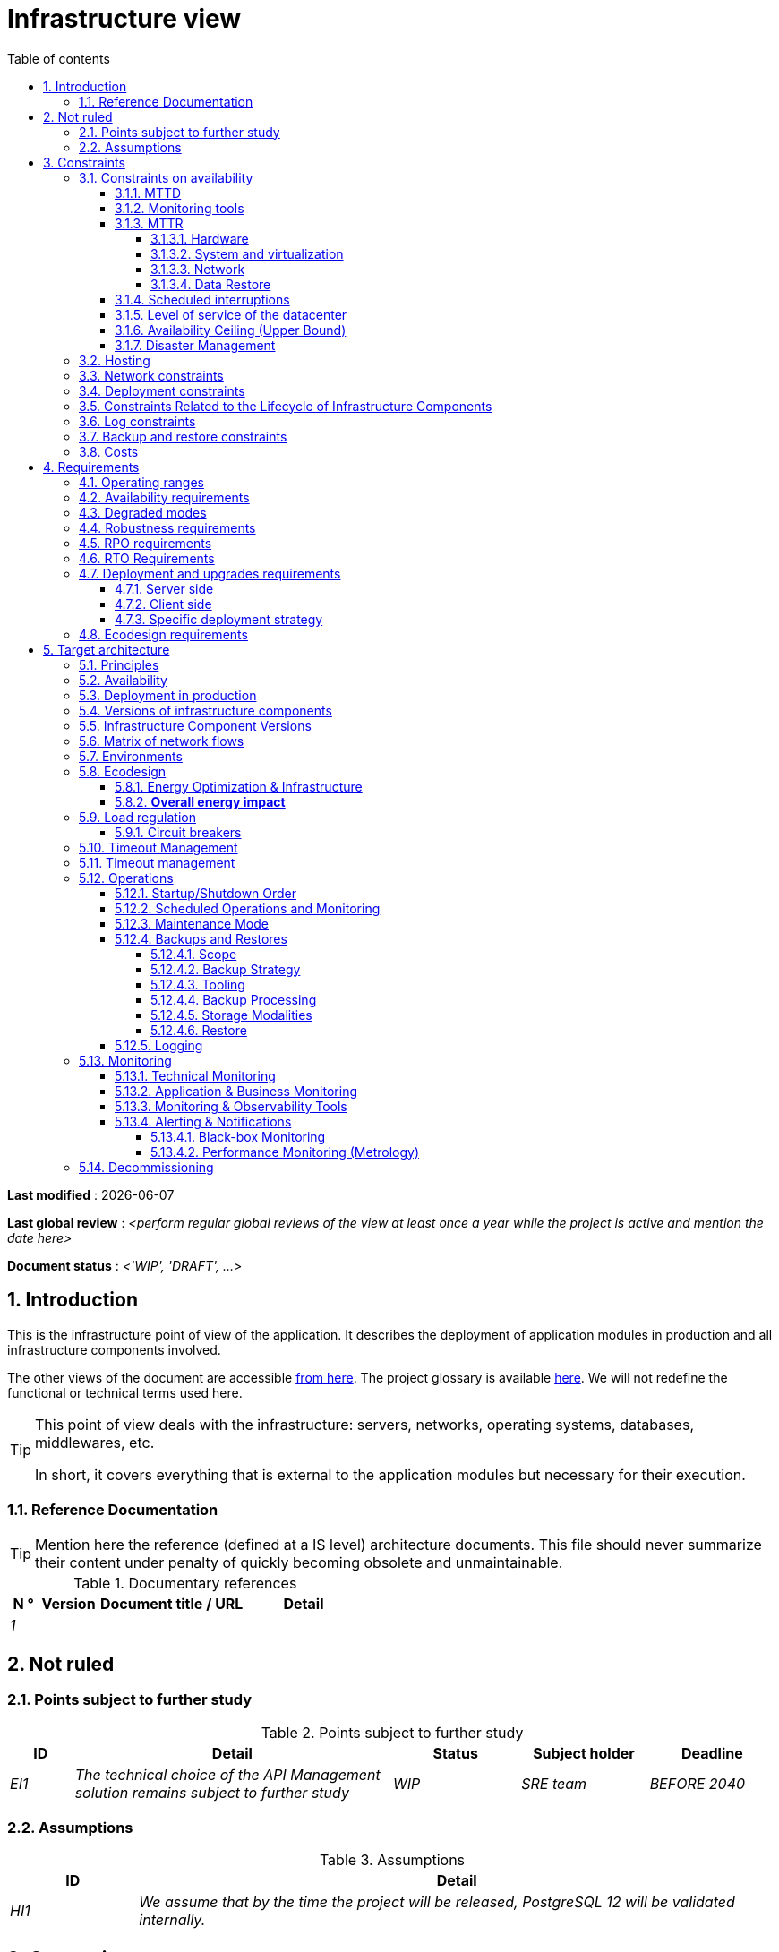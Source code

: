 # Infrastructure view
:sectnumlevels: 4
:toclevels: 4
:sectnums: 4
:toc: left
:icons: font
:toc-title: Table of contents

*Last modified* : {docdate} 

*Last global review* : _<perform regular global reviews of the view at least once a year while the project is active and mention the date here>_

*Document status* :  _<'WIP', 'DRAFT', ...>_

//🏷{"id": "e3208a9c-8d35-46a1-9399-aacea9817e0a", "labels": ["context"]}
## Introduction
This is the infrastructure point of view of the application. It describes the deployment of application modules in production and all infrastructure components involved.

The other views of the document are accessible link:./README.adoc[from here].
The project glossary is available link:glossary.adoc[here]. We will not redefine the functional or technical terms used here.

[TIP]
====
This point of view deals with the infrastructure: servers, networks, operating systems, databases, middlewares, etc.

In short, it covers everything that is external to the application modules but necessary for their execution.
====

//🏷{"id": "06fd3383-f875-4a44-a1f8-d135f9050038", "labels": ["references"]}
### Reference Documentation
[TIP]
Mention here the reference (defined at a IS level) architecture documents. This file should never summarize their content under penalty of quickly becoming obsolete and unmaintainable.

[PRE-FILLED]
====
.Documentary references
[cols="1e,2e,5e,4e"]
|====
| N ° | Version | Document title / URL | Detail

| 1 || 
| 

|====

====

//🏷{"id": "933039be-008f-40c7-a630-a08002b379f1", "labels": ["context","uncertainty"]}
## Not ruled

//🏷{"id": "87385297-c5c3-44f6-b9e8-7599576dda0a", "labels": []}
### Points subject to further study
.Points subject to further study
[cols="1e,5e,2e,2e,2e"]
|====
| ID | Detail | Status | Subject holder | Deadline

| EI1
| The technical choice of the API Management solution remains subject to further study
| WIP
| SRE team
| BEFORE 2040

|====

//🏷{"id": "30d20b83-e35d-464b-8286-3ff230fb1471", "labels": []}
### Assumptions

.Assumptions
[cols="1e,5e"]
|====
| ID | Detail

| HI1
| We assume that by the time the project will be released, PostgreSQL 12 will be validated internally.
|====

//🏷{"id": "82a207de-bc6f-4a62-a586-96a2b4c9f4dc", "labels": ["detail_level::overview", "constraint"]}
## Constraints

[TIP]
====
Constraints are the limits applicable to the requirements on the project.

It is interesting to explain them in order to obtain realistic requirements. For example, it would not be valid to require an availability incompatible with the Tier security level of the data center that will host it.

====

//🏷{"id": "cc4a17a8-d68b-43cf-8b4e-c64829d950fc", "labels": ["availability"]}
### Constraints on availability

[TIP]
====
The elements provided here can serve as a basis for the SLO (Service Level Objective). Ideally, this file should simply point to such an SLO without further clarification. When available, it may be augmented with others metrics like MTTF (Mean Time Between Failures).

This chapter has a pedagogical vocation because it highlights the maximum possible availability: the final availability of the application can only be lower.
====

//🏷{"id": "a18eb613-e522-4bf5-a1fd-742b9d754ce1", "labels": ["detail_level::detailed","monitoring"]}
#### MTTD

[TIP]
====
Provide here the elements which make possible to estimate the average incident detection time.
====
====
Example 1: hypervision is done 24/7/365

Example 2: the production support service is available during office hours but an on-call duty is set up with alerting by e-mail and SMS 24/7 from Monday to Friday.
====

//🏷{"id": "dc11b031-5685-4972-9832-138fa74cd30b", "labels": ["detail_level::detailed","monitoring"]}
#### Monitoring tools

[TIP]
====
Give here the tools and monitoring rules imposed at the IS level and any related constraints.
====
====
Example 1: The application will be supervised using Zabbix

Example 2: The batches must be able to be launch using a REST endpoint

Example 3: A failed batch must not be scheduled again without a human acknowledgment
====

//🏷{"id": "6903a99e-8b8e-464b-909c-d40da5a808d1", "labels": ["detail_level::detailed"]}
#### MTTR

[TIP]
====
Provide the elements to estimate the average repair time (Mean Time To Repair). Note that it is important to distinguish MTTD from MTTR. Indeed, it is not because a fault is detected that the skills or resources necessary for its correction are available.

Specify the time slots for operators to be present during the day and the possibilities of on-call duty.

If you have statistics or post-mortems, mention the average effective durations already observed.

List here the intervention times of the hardware, software, electricity, telecom service providers, etc.

We tentatively divide this section into "Hardware", "System and Virtualization", "Network", and "Data Recovery" subsections. Other categories are possible.
====

//🏷{"id": "e7470aba-8588-4792-bc94-28e4bf186b63", "labels": ["detail_level::in-depth"]}
##### Hardware

TIP: Describe here the elements used to predict the MTTR of hardware elements (servers / racks / network equipment / electrical systems, etc.). List for example here the durations of intervention of the material service providers, electricity….

====
Example 1: Five spare physical servers are available at any given time.

Example 2: The Hitashi support contract provides for an intervention on the SAN bays in less than 24 hours.

Example 3: Replacement of IBM hardware support on BladeCenter blades is provided in 4 hours from 8 am to 5 pm, working days only.
====

//🏷{"id": "96cd73f1-0dca-447e-8fc8-2d9c03399e1c", "labels": ["detail_level::in-depth"]}
##### System and virtualization

TIP: List here the elements allowing to estimate the correction time of a problem related to the OS or to a possible virtualization solution.

====
Example 1: At least one expert from each main domain (system and virtualization, storage, network) is present during office hours.

Example 2: Like any application hosted at datacenter X, the application will have the presence of operators from 7 a.m. to 8 p.m. working days. No standby engineer is planned.

Example 3: The observed restore time of a 40 GiB VM Veeam backup is 45 mins.

====

//🏷{"id": "22a1f1de-1ab0-4a54-bd0f-64c7c5ab9713", "labels": ["detail_level::in-depth"]}
##### Network

TIP: List here the elements related to the network allowing to estimate the durations of intervention of the service providers or Telecom suppliers...

====
Example 1: A network engineer is on call every weekend.

Example 2: Orange's SLA provides for restoration of the Internet connection under nominal conditions in less than 24 hours.
====

//🏷{"id": "b39586c3-6bbe-417f-ad64-eff53c81d283", "labels": ["detail_level::detailed"]}
##### Data Restore
TIP: List here the elements allowing to evaluate the duration of data restoration (files / objects / database). The RTO requirements listed below should take this MTTR into account.

====
Example 1: The Barman restore time of a Postgresql database is approximately (in hours) `0.1*x + 0.2*y` with x, the size of the database in GiB and `y` the number of days of logs to replay.

Example 2: Restoring an offline backup (on tape) requires at least 4 hours of additional preparation.
====


//🏷{"id": "421860fb-b6b3-461a-b149-57c6ba6dae41", "labels": ["detail_level::in-depth"]}
#### Scheduled interruptions

[TIP]
====
Give here the list and the duration of the standard programmed interruptions (maintenance windows).
====

====
Example 1: We estimate the interruption for maintenance of each server at 5 mins per month. The base effective server availability rate is therefore 99.99%.

Example 2: following security updates to certain RPM packages (kernel, libc, etc.), the RHEL servers are restarted automatically the night of the Wednesday following the update. This will result in an downtime of 5 mins on average 4 times a year.

====

//🏷{"id": "21d704f6-f740-40f9-986c-36274643a711", "labels": ["detail_level::detailed"]}
#### Level of service of the datacenter

[TIP]
====
Give here the security level of the data center (DC) according to the Uptime Institute scale (Tier from 1 to 4).

TIP: It should be noted that modern Cloud architectures favor the redundancy of DCs across distant sites rather than a higher Tier level at a single site (provided that data can be replicated effectively and a delay in immediate data consistency is acceptable, see the https://en.wikipedia.org/wiki/CAP_theorem[CAP theorem]). Simplistically, it can be calculated that the availability of two active DCs in parallel is seven nines versus four nines for a Tier 4 DC. A compromise between the two models is deployment in redundant zones of the same site, at the cost of greater vulnerability to disasters.


.Tier levels of data centers (source: Wikipedia)
[cols="1,1,1,1,1,1"]
|====
|Tier level | Features | Availability rate | Annual statistical unavailability | Hot maintenance possible? | Fault-tolerance?

| Tier 1
| Not redundant
| 99.671%
| 28.8 h
| No
| No
| Tier 2
| Partial redundancy
| 99.749%
| 10 p.m.
| No
| No
| Tier 3
| Maintainability
| 99.982%
| 1.6 hrs
| Yes
| No
| Tier 4
| Fault tolerance
| 99.995%
| 24 mins
| Yes
| Yes
|====
====

====
Example: the Madrid DC is Tier 3
====

//🏷{"id": "7c1d0446-34df-4572-92b0-19baaba54183", "labels": ["detail_level::overview"]}
#### Availability Ceiling (Upper Bound)

[TIP]
====
Make it clear to stakeholders that, even with application-level HA, the **maximum end-to-end availability** is capped by
the availability of underlying dependencies (datacenter, network, platform).
This **Availability Ceiling** is the product of their SLAs, and is always
≤ the least available dependency.

`A_upper_bound = ∏(A_SLA of each serial dependency)  ≤  min(A_SLA)`

**Implication:** SLO targets **must not exceed** this ceiling. HA helps you
approach the ceiling, not surpass it.

**Scope notes**

* If all replicas sit in the **same failure domain** (same DC/power/edge),
  the DC’s SLA effectively **sets the ceiling**.
* To **raise the ceiling**, use **independent failure domains** (e.g., multi-AZ/region);
  then for parallel redundancy: `A_parallel = 1 - ∏(1 - A_i)` (independence assumed).
====

====
*Example (serial, one DC):*  
`<Datacenter 99.9%> × <Internal network 99.95%> × <Platform 99.9%> ≈ **99.75%**`

Even if the application tier is “HA 99.999%”, the **end-to-end** availability
cannot exceed ~**99.75%** on this infrastructure.
====

//🏷{"id": "4860fb1c-98e9-4c2c-adfc-09ea8149235d", "labels": ["detail_level::overview"]}
#### Disaster Management
[TIP]
====
Disasters can be classified into three categories:

* Natural (earthquakes, floods, hurricanes, heatwaves, etc.);
* Infrastructure-related (accidental such as industrial accidents, fires, major power outages, major network/storage/server failures, critical administrator errors or intentional: military, terrorist, sabotage, etc.);
* Cyber (DDoS, viruses, ransomware, etc.).

**Disaster Recovery (DR)** is the set of strategies and solutions implemented to **restore a computer system after a disaster**, thereby minimizing data loss and downtime. DR can include solutions such as:

* **Cold site**: backup center ready to be activated but without active infrastructure;
* **Warm site**: pre-installed infrastructure but requiring manual production deployment;
* **Hot site**: real-time replication with possible automatic failover;
* **Disaster Recovery as a Service (DRaaS)**: cloud-based rapid recovery solutions (AWS Elastic Disaster Recovery, Azure Site Recovery, etc.).

The **Disaster Recovery Plan (DRP)** and **Business Continuity Plan (BCP)** are specific **DR** strategies responding to a risk of disaster on the IT system:

* **Disaster Recovery Plan (DRP)** or *"How to return to normal after the problem?"*
  Allows **resuming activity after a disaster** within a defined timeframe (RTO). It relies on **asynchronous synchronizations between sites, backups, restorations, and backup infrastructures** such as **secondary DC, replicated storage**, or **DRaaS solutions**. The goal is to ensure recovery, but with a **temporary interruption** and acceptance of a non-zero RPO.

* **Business Continuity Plan (BCP)** or *"How to continue working despite the problem?"*
  Ensures the **continuity of critical activities** without significant interruption and with an almost zero RPO. It includes organizational measures (crisis teams, degraded mode such as paper usage, fallback sites, etc.) and technical measures such as **multi-zone active-active clusters, synchronous data replication, and highly redundant infrastructures**.

An architect does not use the same technologies depending on whether the goal is a **DRP or BCP**:

* **DRP** → Focuses on **backup and restoration** in a backup DC, with a **defined RTO**.
  On-premises examples: **VM snapshots with Veeam, DRaaS solutions, databases replicated in asynchronous mode** (e.g., **MySQL/MariaDB asynchronous, PostgreSQL streaming replication, SQL Server log shipping, VMware vSphere Replication, Dell EMC SRDF in asynchronous mode, Zerto**).
  Cloud examples: **AWS Aurora Global Database (asynchronous inter-region replication), Amazon RDS cross-region read replicas, Azure SQL Geo-Replication, Google Cloud SQL cross-region replication**.

* **BCP** → Relies on **multi-zone active-active clusters** distributed across several distant DCs, with **generally synchronous replication** to ensure a zero (or near-zero) RPO.
  On-premises examples: **Oracle RAC, VMware vSphere Metro Storage Cluster, NetApp MetroCluster, Dell EMC SRDF in synchronous mode, Ceph RADOS synchronous**.
  Cloud examples: **Google Cloud Spanner (synchronous multi-region replication), Azure SQL Managed Instance Business Critical with redundant zones, AWS Aurora Multi-AZ (synchronous replication)**.

Notes:

* For a BCP, synchronous replication is often used to ensure a zero RPO, but some architectures (e.g., vSphere Metro Storage Cluster with asynchronous SRDF) allow a BCP with asynchronous replication, provided that the RPO remains within acceptable limits (loss of only a few transactions). However, synchronous replication over long distances can introduce high latency, impacting performance. This is why this type of synchronous replication is not feasible for DCs more than approximately 50 km apart.
* A DRP, on the other hand, can tolerate asynchronous replication or periodic backups depending on business requirements.
* Traditional backup systems may suffice for a DRP with an appropriate RTO but are generally insufficient for a BCP, which requires real-time replication.
* In the case of a DRP, a failover and significant preparation of the backup DC must be planned, whereas in the case of a BCP, all DCs operate in parallel in active/active mode under normal conditions.
* Failover tests should be conducted at least once a year for a DRP, and quarterly for a BCP. They must include unit tests (failover of an application) and global tests (complete IT system failover).

Note: Disaster management is a complex topic. One of the strengths of public clouds (OVH, GCP, Azure, AWS, etc.) is that they manage part of this complexity for you. Specific cloud solutions exist (Disaster Recovery as a Service – DRaaS).

Describe, among other things:

* The redundant hardware in the second DC, the number of spare servers, the capacity of the backup DC compared to the primary DC.
* For a DRP, the planned restoration devices (OS, data, applications) and the RTO.
* For a BCP, the latency and performance degradation induced by synchronous data replication between DCs or the acceptable amount of lost transactions in case of asynchronous replication.
* Present the failback policy (reversibility): should we fail back to the first DC? How?
* How are failover tests organized? With what frequency?
====

====
Example 1 - DRP based on backup site and asynchronous replication: Production VMs are continuously replicated to a backup site located 100 km away via the Zerto asynchronous replication solution. In case of disaster, the VMs at the secondary site can be started quickly. The RPO is around 5 minutes, and the RTO is about 30 minutes.
====

====
Example 2 - DRP based on cloud backups (SME with its own DC in Paris): two spare servers are stored in Lille premises. The company's main data is backed up every four hours and sent (with client-side encryption) to BackBlaze.com. In case of a major disaster, the spare servers can be reinstalled and restored. The RPO is 4 hours, and the targeted RTO is 2 to 4 hours, depending on the transfer and restart time.
====

====
Example 3 - BCP with elasticity: applications run as Kubernetes pods distributed across at least three clusters located in different availability zones. MongoDB data is sharded and replicated between zones via a ReplicaSet system. The system is self-regulated by Kubernetes: in case of a DC failure, new pods are redeployed within seconds on the remaining clusters. Thus, users do not experience service interruption, and the impact on performance remains very limited.
====


//🏷{"id": "c7c4fce5-c971-4ec8-bef7-006381492aff", "labels": ["detail_level::overview"]}
### Hosting

* Where will this application modules be hosted? "on premises" datacenter? Private cloud? IaaS? PaaS? other?
* Who will operate this application modules? internally? Outsourced? No administration at all (PaaS) ...?

====
Example 1: This application will be hosted internally in the NYC datacenter (the sole to ensure the required service availability) and will be operated by the Boston team.
====

====
Example 2: Given the very high level of security required to run the application, the solution should only be operated internally by sworn officials. For the same reason, cloud solutions are excluded.
====

====
Example 3: Given the very large number of calls from this application to the PERSON repository, both will be collocated in the XYZ VLAN.
====

//🏷{"id": "6f7d74be-7024-4a6e-af4d-d084d49109ae", "labels": ["detail_level::detailed"]}
### Network constraints

[TIP]
====
List the constraints dealing with the network, in particular the theoretical maximum bandwith and the divisions into security zones.
====
====
Example 1: the LAN has a maximum bandwith of 10 Gbps
====
====
Example 2: The intranet modules must be located in a trusted zone that cannot be accessed from the Internet.
====

//🏷{"id": "86a3082e-7069-4120-b86f-f886ef919986", "labels": ["detail_level::detailed"]}
### Deployment constraints

[TIP]
====
List the constraints related to the deployment of modules and infrastructure components.
====
====
Example 1: A Virtual Machine should only host a single Postgresql instance.

Example 2: Java applications must be deployed as an executable jar and not as a war.

Example 3: Any application must be packaged as an OCI image and deployable on Kubernetes via a set of structured manifests in Kustomize format.

====

//🏷{"id": "16781642-a7f3-40f1-b208-e4064ffedaa4", "labels": ["detail_level::detailed"]}
### Constraints Related to the Lifecycle of Infrastructure Components

[TIP]
====
List the constraints related to updates and maintenance of infrastructure components (operating systems, middleware, databases, etc.).
====

====
Example 1: Any operating system update must be validated in a staging environment before deployment to production.

Example 2: Database updates must be applied using a rolling upgrade strategy to avoid any service interruption.

Example 3: Linux kernel versions used in production must be LTS versions validated by the infrastructure team.

Example 4: Any critical security patch must be applied within 72 hours of its release.

Example 5: OCI images used in production must be updated quarterly with the latest validated dependency versions.

Example 6: An update schedule for critical components will be established to prevent security vulnerabilities and ensure compatibility with dependencies.
====


//🏷{"id": "0a25770c-6a02-4fa3-82cc-bf5152d3cba6", "labels": ["detail_level::detailed"]}
### Log constraints

[TIP]
====
List the constraints related to logs
====
====
Example 1: an application must not produce more than 1 Tio of logs/month.

Example 2: the maximum retention period for logs is 3 months.
====

//🏷{"id": "608d63e6-7299-4976-bf59-52fa1c6ac486", "labels": ["detail_level::detailed"]}
### Backup and restore constraints

[TIP]
====
List the constraints related to backups

A common constraint is adherence to the 3-2-1 method:

* At least 3 copies of the data (the active data + 2 backups);
* At least 2 different storage technologies for these 3 copies (example: SSD for the active data and two backups on tape);
* At least 1 offline and offsite copy (example: a set of tapes stored in a fireproof safe at the bank).

====
====
Example 1: The maximum disk space that can be provisioned by a project for backups is 100 TiB.

Example 2: the maximum retention period for backups is two years

Example 3: Count 1 min/GiB for a NetBackup restore.
====

//🏷{"id": "22e6cfa3-bc3d-466c-a902-9854540258b7", "labels": ["detail_level::detailed"]}
### Costs

[TIP]
====
List the budget limits.
====
====
Example 1: AWS Cloud service charges should not exceed $5K/year for this project.
====

//🏷{"id": "f9ed2469-e3e5-48a1-8b69-4b9c9492c6cb", "labels": ["detail_level::overview", "constraint"]}
## Requirements

[TIP]
====
Contrary to the constraints which fixed the boundaries to which any application had to conform, the non-functional requirements are given by the project decision-makers.

Schedule interviews to collect requirements. To result into something useful, interviews must be educational, recall the constraints and highlight realistic costs.

If certain requirements are still not realistic, mention it in the "Points subject to further study" section.

====

//🏷{"id": "332c967b-3729-4a5f-984e-fc2f301b0329", "labels": []}
### Operating ranges

[TIP]
====
The main operating ranges are listed here (do not go into too much detail, this is not a production plan).

Think about users located in other time zones.

The information given here will be used as input to the application SLA.
====

====
Example of operating windows
[cols="1e,5e,2e"]
|====
| No window | Hours | Detail

| 1
| From 8:00 a.m. to 7:30 p.m. NYC time, 5 days/7 working days
| Intranet users

| 2
| 9:00 p.m. to 5:00 a.m. NYC time
| Batches running

| 3
| 24/7/365
| Internet users

|====
====

//🏷{"id": "08cb1019-20c4-42ef-9bf2-4adf72936c1c", "labels": ["availability"]}
### Availability requirements

[TIP]
====
We list the availability requirements here. The technical measures to achieve them will be given in the technical architecture of the solution.

These information can be used as input to the application *SLA*.

Be careful to frame these requirements because decision-makers often tends to request very high availability without always realizing the implications. The cost and complexity of the solution increases exponentially with the level of availability required.

The physical, technical or even software architecture can be completely different depending on the availability requirements (middleware or even database clusters, expensive hardware redundancies, asynchronous architecture, session caches, failover, etc.).

It is generally estimated that high availability (HA) starts at two new ones (99%), that is to say around 90 hours of downtime per year.

Give the availability requested by range.

The availability required here must be consistent with the “Constraints on availability” of the IS.
====

.Maximum allowable downtime per range
[cols="1e,5e"]
|====
| Operation range ID | Maximum downtime

| 1
| 24h, maximum 7 times a year

| 2
| 4 hours, 8 times a year

| 3
| 4 hours, 8 times a year
|====

//🏷{"id": "afdd573d-d1f8-4958-99c1-e404592396d0", "labels": ["level::advanced","detail_level::detailed"]}
### Degraded modes
[TIP]
====
Specify the degraded application modes.
====

====
Example 1: The _mysite.com_ site must be able to continue to accept orders in the absence of the logistics department.
====
====
Example 2: If the SMTP server no longer works, the emails will be stored in the database and then resubmitted following a manual operation by the operators.
====

//🏷{"id": "231768e7-6a9d-429e-b200-2febdd91a0e3", "labels": ["level::intermediate", "detail_level::detailed"]}
### Robustness requirements

[TIP]
====
The robustness of the system indicates its ability not to produce errors during exceptional events such as overload or failure of one of its infrastructure components.

This robustness is expressed in absolute value per unit of time: number of (technical) errors per month, number of messages lost per year, etc.

Be careful not to be too demanding on this point because great robustness can imply the implementation of fault-tolerant systems that are complex, expensive and that can go against the capacity to scale up, or even availability.
====
====
Example 1: no more than 0.001% of requests in error
====
====
Example 2: the user must not lose his shopping cart even in the event of a breakdown (be careful, this type of requirement impacts the architecture in depth, see the Availability section).
====
====
Example 3: the system should be able to withstand a load three times greater than the average with a response time of less than 10 seconds at the 95th percentile.
====

//🏷{"id": "f0e94586-876d-46ca-b060-b5dcde468734", "labels": ["level::intermediate"]}
### RPO requirements

[TIP]
====
Give here the Recovery Point Objective (RPO) of the application (i.e. how much data we agree to lose since last backup) in unit of times. 

Data restoration occurs mainly in following cases:

* Hardware data loss (unlikely with redundant systems).
* A power-user or operator error (quite common).
* An application bug.
* A deliberate destruction of data (ransomware-type attack) ...

====
====
Example: We shouldn't loose more than one working day of application data.
====

//🏷{"id": "3e07d851-b2dc-422f-9cba-1b4447a5c956", "labels": ["level::intermediate", "project_size::medium", "project_size::large", "detail_level::overview"]}
### RTO Requirements

[TIP]
====
The Recovery Time Objective (in unit of times) is the maximum authorized time objective for reopening the service following an incident.

This requirement must be compatible (less than or equal) to the MTTR given in constraint above. It is in fact useless to require an RTO of 1H if the operators have measured an effective MTTR of 2H. It must also be compatible with the availability requirement.

Specify this value only to clarify a precise restoration objective, otherwise, do not complete this section and refer to the MTTR constraint above.
====

====
Example: We must be able to restore and put back online the 3 TiB of the XYZ database in 1 hour maximum.
====

//🏷{"id": "cdb68f23-d2c5-4373-9f7d-e358191f0ebf", "labels": ["level::intermediate","detail_level::detailed"]}
### Deployment and upgrades requirements

//🏷{"id": "663ee84f-7dde-4c6d-acf6-a810ab8fafb4", "labels": []}
#### Server side

[TIP]
====
Specify here how the application should be deployed on the server side.

For example :

* Is the installation manual? scripted with IT Automation tools like Ansible or SaltStack? via Docker images?
* How are the modules deployed? As packages? Are we using a package repository (type yum or apt)? Do we use containers?
* How are they upgraded?
====

//🏷{"id": "fd64ad27-05da-42f0-9491-f790642b5d91", "labels": ["gui"]}
#### Client side

[TIP]
====
Specify here how the application should be deployed on the client side:

* If the application is large (large .js files or images for example), is there a risk of an impact on the network?
* Local proxy caching to be expected?
* Are firewall rules to be expected?
* (For a Java application): which version of JRE is needed on clients?
* (For a standalone application): which version of the OS is supported?
* If the OS is Windows, does the installation go through a deployment tool (Novell ZENWorks for example)? Does the application come with a Nullsoft-style installer? Does it affect the system (environment variables, registry, etc.) or is it in portable mode (single zip)?
* If the OS is Linux, should the application be provided as a package?
* How are the updates applied?
====

//🏷{"id": "0bbb4d10-bb6c-4cb0-b227-2e97db99eae1", "labels": ["level::intermediate","detail_level::detailed"]}
#### Specific deployment strategy

[TIP]
====
* Are we planning a blue/green deployment?
* Are we planning a canary testing type deployment? if so, on what criteria?
* Are we using feature flags? if so, on which features?
====

====
Example: The application will be deployed in blue/green mode. Once ready, a DNS switch will point to machines with the new version.
====

//🏷{"id": "da0d11fe-0dc9-478e-a984-7a80ea1be482", "labels": ["level::intermediate"]}
### Ecodesign requirements

[TIP]
====
Ecodesign consists of limiting the environmental impact of the software and hardware used by the application. Requirements in this area are generally expressed in WH or CO2 equivalent.

Also take into account impressions.

Check out the EPA's Greenhouse Gas Equivalencies Calculator for CO2/KWH equivalency.
====
====
Example 1: The Power usage effectiveness (PUE) of the site must be 1.5 or less.
====
====
Example 2: Ink and paper consumption should be reduced by 10% compared to 2020.
====

//🏷{"id": "602a7a0a-7f25-4512-b0ab-3b97c8a734e0", "labels": ["detail_level::overview", "solution"]}
## Target architecture

//🏷{"id": "8088138c-5258-4f3a-a293-0984501bb5db", "labels": ["detail_level::detailed"]}
### Principles

[TIP]
====
What are the main infrastructure principles of our application?
====
====
Examples:

* Modules exposed to the Internet are located in a DMZ protected behind a firewall then a reverse-proxy.
* Regarding interactions between the DMZ and the intranet, a firewall only allows communications from the intranet to the DMZ.
* Active/active clusters will be exposed behind an LVS + Keepalived with direct routing for the return.
====

//🏷{"id": "17a46000-c51d-4fb7-868c-7386aef5b523", "labels": ["level::intermediate","availability"]}
### Availability

[TIP]
====

Availability represents the minimum proportion of time a system over a year during which it works in acceptable conditions. It is expressed as a percentage (example: 99.9%). 

List here the measures taken to meet the availability requirements. The available measures are very varied and should be chosen by the architect according to their respective contribution and cost.

We can group availability measures into four main categories:

* *Monitoring measures* allowing to detect faults as early as possible, hence lowering the MTDT (average detection time).
* *Organizational measures*:
** Human presence (on-call, extended support hours, etc.) which improves the MTTR (average resolution time) and without which monitoring is inefficient;
** Quality of incident management (see ITIL best practices), for example, is an Incident Management Procedure written? Direct enough (for instance several hierarchical validations decrease the MTTR)?
* *High Availability (HA)* measures like clusters or RAID.
* *Data Recovery measures*: is the recovery procedure well defined? Tested? Being able to quickly restore the last backup greatly improves the MTTR.

====
[TIP]
====
*Availability and redundancy*:

* The *availability of a set of serial infrastructure components* can be computed by this formula: `A = A1 * A2 * ... * An`. Example: the availability of an application using a Tomcat server available at 98% and an Oracle database available at 99% would be 97.02%.
* The *availability of a set of infrastructure components in parallel* can be computed by this formula: `A = 1 - (1-A1) * (1-A2) * .. * (1-An)`. Example: the availability of three clustered Nginx servers each available at 98% is 99.999%.
* It is important to be consistent on the *availability of each link* in the linking chain: there is no point in having an expensive active/active cluster of JEE application servers if all these servers call a database located on a single server physical with disks without RAID.
* A system is estimated to be *highly available (HA) from 99%* availability.
* The term *“spare”* designates a spare device (server, disk, electronic card, etc.) which is dedicated to the need for availability but which is not activated outside of failures. Depending on the level of availability requirement, it can be dedicated to the application or shared at the IS level.
* The main *redundancy models* (NMR = N-Modular Redundancy) are listed below (with N, the number of devices ensuring correct operation under load and that we can replicate):
** *N*: No redundancy (example: when a server single power supply fails, the server is down)
** *N+1*: Single Spare. A spare infrastructure component is available (but not yet active), we can support the failure of a piece of equipment (example: we have a spare power supply available).
** *N+M*: Multiple Spare. A single spare infrastructure component cannot handle the load, at least M spare devices are required.
** *2N*: Fully Redundant and Active. The system is fully redundant and active and can withstand the loss of half of the infrastructure components (example: we have two power supplies, if one fails, the server keeps running). This system is considered Fault-Tolerant.
** *2N+1*: Fully Redundant with Additional Spare. In addition to a fully mirrored system, a backup system is available (for maintenance operations for instance).


====
[TIP]
====
*Clustering*:

* A cluster is a *set of nodes (servers) hosting the same application module*.
* Depending on the level of availability sought, each node can be:
** *active*: the node processes the requests (example: one Apache web server among ten and behind a load balancer). Failover time: zero;
** *passive in “hot standby” mode*: the node is installed and started but does not process requests (example: a MySQL slave database which becomes master). MTTR: a few seconds (failure detection time);
** *passive in “warm standby” mode*: the node is started and the application is installed but not started (example: a server with a turned off Tomcat instance hosting our application). In case of failure, the application is started automatically. MTTR: of the order of a minute (time for detection of the failure and activation of the application);
** *passive in "cold standby" mode*: the node is a simple spare. To use it, we have to install the application, configure and start it. MTTR: from tens of minutes with virtualization solutions (eg: KVM live migration) and/or containers (Docker) to several hours on systems where none automatic deployment features are available.
* There are two active/active cluster architectures:
** *Loosely coupled active/active clusters* in which one node is completely independent from the others, either because the application is stateless (the best case), or because the context data (typically an HTTP session) is managed in isolation by each node. In the latter case, the load balancer must ensure session affinity, i.e., always route requests from a client to the same node and in the event of failure of this node, the users routed there lose their session data and need to reconnect (Note: the nodes all share the same data persisted in the database, the context data on each node is only transient data in memory).
** *Strongly coupled active/active clusters* in which all nodes share the same data. In this architecture, all context data must be replicated in every node (e.g. distributed cache of HTTP sessions replicated with JGroups).
====

[TIP]
====
*Failover*:

Failover is the ability of a cluster to ensure that in the event of a failure, requests are no longer sent to the failed node but to a running node. This process is *automatic*.

Without failover, it is up to the client to detect the failure and reconfigure itself to only call the running nodes. In fact, this is rarely practicable and the *clusters almost always have failover capacities*.

A failover solution can be described by the following attributes:

* Which *Failover strategy* ? For instance: "Fail fast" (a node is considered as down as soon as a failure is detected), "On fail, try next one", "On fail, try all".
* Which *fault detection solution*?
** Load balancers can use a wide variety of health checks (mock requests, CPU analysis, logs, etc.) to check the nodes they control;
** Active/passive clusters failure detections work most of the time by listening to the heartbeat of the active server by the passive server, for example via UDP multicast requests in the VRRP protocol used by keepalived.
* How long does it take to detect the failure? failure detection solutions should be configured correctly (as short as possible without degradation of performance) to limit the duration of the failover.
* What *relevance of the detection*? is the down server * really * down? a bad setting or a network micro-cut should not cause a total unavailability of a cluster while the nodes are still healthy.
* What strategy for *failback*?
** in an *N-to-1* cluster, we will failback on the server which had broken down once repaired and the failed server will become the backup server again;
** in an *N-to-N* cluster (an architecture in the process of democratization with the PaaS type cloud like AWS Lambda or CaaS like Kubernetes): the services previously running on the failed node are distributed to the remaining nodes (the cluster having been sized in anticipation of this possible overload).
* *Transparent for the caller or not*? In general, the requests pointing to a server whose failure has not yet been detected fall in error (in timeout most of the time). Some advanced Fault Tolerant systems or architectures can make it transparent for the client.

====
[TIP]
====
A few words about *load balancers*:

* A load balancer (*) is a *mandatory brick* for an active/active cluster.
* In the case of clusters, a classic error is to make LB a *SPOF*. We would then reduce the total availability of the system instead of improving it. When dealing with the clusters with a availability vocation (i.e. not only performance-oriented), it is necessary to redundant the LB itself in active/passive mode (obviously not in active/active mode otherwise, we would only shift the problem). The passive LB must monitor the active LB at high frequency and replace it automatically as soon as it falls.
* It is crucial to configure correctly and at a sufficient frequency the *heath checks* to the destination nodes because otherwise the LB will continue to send requests to failed or overloaded nodes.
* Some advanced LBs (example: `redispatch` option of HAProxy) allow the failover process to be transparent seen from the client by retrying to other nodes in the event of a failure or timeout and therefore improve fault tolerance since we avoid to return an error to the caller during the fault pre-detection period.
* *Round Robin load repartition algorithm is not always the best choice*. A simple algorithm is the LC (Least Connection) allowing the LB to favor the least loaded nodes. Other clever algorithms exist and can be taken into consideration (weight systems per node or combination load + weight for example). However, make sure to carefully test and understand the chosen algorithm implications to avoid any catastrophic outage.
* In the Open-Source world, see for example LVS + keepalived or HAProxy + keepalived.

====

[TIP]
====
*Fault tolerance*:

Fault Tolerance (FT = Fault Tolerance) should not be confused with HA; It is *stricter version of HA where availability is 100% and no data can be lost* (Wikipedia: "Fault tolerance is the property that enables a system to continue operating properly in the event of the failure of (or one or more faults within) some of its infrastructure components"). Historically, it meant a full hardware redundancy. In a micro-services world, it can also be achieved at a software level with active-active clusters. Moreover, a true fault-tolerance system should avoid significant performance degradation seen by the end-users.

For example, a RAID 1 drive provides transparent fault tolerance: in case of failure, the process writes or reads without error after the automatic failover to the healthy disk. A Kubernetes cluster can achieve fault tolerance as well by starting new PODs. Or a clustered in-memory distributed cache can avoid losing any HTTP session.

To allow fault tolerance of a cluster, it is essential to have an active/active cluster with strong coupling in which the *context data is replicated at all times*. Another (much better) solution is to simply avoid context data (by keeping session data in the browser via a JavaScript client for example) or to store it in database (SQL/NoSQL) or in distributed ans synchronously replicated cache (at a cost on performances).

To get fully transparent fault tolerance, it is also necessary to use a *load balancer able to make retries by itself*.

Do not take lightly a FT requirement because in general these solutions:

* Makes the *architecture not only more expensive but also more complex* and therefore can make it less robust and more expensive to build, test, operate. Only mission or life-critical softwares usually need it.
* *Can degrade performance*: Availability and performance solutions are generally linked (for example, a cluster of stateless machines will divide the load by the number of nodes and at the same time, the availability increases), but sometimes, availability and performance can be antagonistic: in the case of a stateful architecture, typically managing HTTP sessions with a distributed cache (like Infinispan replicated in synchronous mode or REDIS with persistence on the master), any transactional update of the session adds an additional cost linked to updating and replicating caches. If one of the nodes crashes, the user keeps his session at the next request and does not have to reconnect, but the cost is high.
* *Can even degrade the global availability* because all nodes are strongly coupled and synchronized. A software update for example can force the shutdown of the entire cluster.
====

[TIP]
====

*High Availability (HA)*:

A system is generally considered highly available (HA) starting at 99.9% availability (~8h45 of downtime/year).
An HA system typically relies on:

* *Redundancy mechanisms* (e.g., clustering, load balancing, replication).
* *Failover* devices to automatically switch in case of failure.

Fault Tolerance (FT) always includes High Availability (HA), but HA does not necessarily guarantee FT.

====
.Some Availability Solutions
.Some Availability Solutions
|====
| Solution | Cost | Implementation Complexity | Availability Improvement
| RAID 1 disks
| XX
| X
| XXX
| RAID 10 disks
| X
| X
| XX
| Redundant power supplies and other infrastructure components
| XX
| X
| XX
| Ethernet card bonding
| XX
| X
| X
| Active/passive cluster
| XX
| XX
| XX
| Active/active cluster (often with LB)
| XXX
| XXX
| XXX
| Spare servers/hardware
| XX
| X
| XX
| Good system monitoring
| X
| X
| XX
| Good application monitoring
| XX
| XX
| XX
| Liveness tests from a remote site
| X
| X
| XX
| Dedicated 24/7/365 on-call support for the application
| XXX
| XX
| XXX
| Asynchronous database replication (e.g., PostgreSQL Streaming)
| XX
| XX
| XX
| Synchronous database replication (e.g., Galera, Oracle Data Guard)
| XXX
| XXX
| XXX
| Data replication on SAN array for quick recovery
| XX
| X
| XX
| Auto-scaling and dynamic orchestration (Kubernetes, Serverless)
| XXX
| XXX
| XXX
| HA distributed storage (Ceph, GlusterFS, MinIO)
| XXX
| XXX
| XXX
| CDN with distributed caching (Cloudflare, Akamai)
| XX
| XX
| XX
|====

====
Example 1: To achieve the required 98% availability, the following availability measures are considered:

* Single server with RAID 1
* Daily backups
* Basic monitoring (e.g., Nagios)
* 4h SLA for hardware replacement
====

====
Example 2: To achieve the required 99.97% availability, the following availability measures are considered (note: the application will be hosted in a Tier 3 data center):

* 2-server active/passive cluster (Apache + mod_php)
* PostgreSQL with synchronous replication (e.g., Patroni)
* Dedicated HAProxy + keepalived
* Tier 3 DC with multi-homed network
* Quarterly failover tests
====


//🏷{"id": "c23ff676-32e3-4957-8cec-6a7619a33567", "labels": ["detail_level::detailed"]}
### Deployment in production

[TIP]
====
Provide here the deployment model in the target environment on the various middleware and physical nodes (servers). Represent network equipment (firewalls, appliances, routers, etc.) only if they help understanding.

Naturally, it will be preferably documented with a UML2 deployment diagram or a C4 deployment diagram.

For clusters, give the instantiation factor of each node.

Comment out if necessary the affinity constraints (two infrastructure components must run on the same node or the same middleware) or anti-affinity (if two infrastructure components must not run on the same node or in the same middleware). Example: Database and application tiers should be deployed on separate instances to avoid CPU contention and maintain resource isolation.

Clearly identify the hardware dedicated to the application.
====

====
Example:

image::diagrams/infrastructure.svg[AllMyData deployment diagram]
====

//🏷{"id": "28ba010e-1c33-41b9-8061-9596710563bc", "labels": ["detail_level::detailed"]}
### Versions of infrastructure components

### Infrastructure Component Versions
[TIP]
====
List operating systems, databases, message-oriented middleware (MOM), application servers, etc. here.
Only specify the exact patch/minor version (`y` or `z` in `x.y.z`) when this level of detail is operationally relevant.
====

.Infrastructure Components Example
[cols="1m,2m,1m,2m"]
|====
|Infrastructure Component |Role |Version |Technical Environment

|Express.js
|Node.js application server
|4.21.x
|Debian 13, OpenJDK 1.8.0_144

|Tomcat
|Web container for UIs
|10.x.x
|RHEL 9, Sun JDK 1.8.0_144

|Nginx
|Web server
|1.11.x
|Debian 13

|PHP + php-fpm
|Dynamic pages for XYZ UI
|8.3.x
|Windows Server 2025 + IIS

|PostgreSQL
|RDBMS
|17.x
|AlmaLinux 9.x
|====


//🏷{"id": "3ff53ea7-2e7f-4d71-8848-6819ba23c930", "labels": ["detail_level::in-depth"]}
### Matrix of network flows

[TIP]
====
List all technical flows used by the application here, including listening ports.
Also detail operational flows (such as JMX or SNMP protocols).

In some organizations, this matrix may be too detailed for architecture documentation and is maintained separately by integrators or operations teams.

Application flows need not be referenced here, as readers are typically looking for different information. Operations and integration teams require comprehensive flow details for firewall configuration and installation purposes.

Network types should include useful network information to assess performance (throughput, latency) and security: LAN, VLAN, Internet, LS, WAN, etc.
====

.Partial Example of Technical Flow Matrix
[cols="1m,2m,2m,2m,1m,1m,1m"]
|====
|ID|Source|Destination|Network Type|Protocol|Listening Port|Encryption?

|1
|lb2
|IP multicast 224.0.0.18
|LAN
|VRRP over UDP
|3222
|No

|2
|lb1
|host1, host2
|LAN
|HTTPS
|80
|Yes (TLS)

|3
|host3, host4, host5
|bdd1
|LAN
|PostgreSQL
|5432
|Yes (via VPN)

|4
|sup1
|host[1-6]
|LAN
|SNMP
|199
|No (but uses admin VLAN)
|====

//🏷{"id": "93947744-e0ec-4bc3-af30-cc60473b7caf", "labels": ["project_size::medium","project_size::large", "detail_level::detailed"]}
### Environments

[TIP]
====
Give here an overall view of the environments used by the application. The most common environments are: development, testing, acceptance, pre-production/benchmarks, production, training.

It is often useful to subdivide environments into 'platforms' made up of a set of machines isolated from each other (although they may share common hardware resources). For example, a test environment can consist of lanes `UAT1` and` UAT2` allowing two testers to work in isolation.

.Environments
[cols = '1,2,2,2']
|====
| Environment | Role | Content | Nb of platforms

| Development
| Continuous deployment (CD) for developers
| `Develop` branch deployed on each commit
| 1

| Acceptance
| UAT
| Tag deployed at the end of each Sprint
| 2 (UAT1 and UAT2)
====

//🏷{"id": "0bbc320c-6291-4a89-b263-66abf1906ab0", "labels": ["level::intermediate"], "link_to":["da0d11fe-0dc9-478e-a984-7a80ea1be482"]}
### Ecodesign

[TIP]
====
The objectives of eco-design are often aligned with **performance goals** (response times, latency, resource optimization) and **cost goals** (reducing energy consumption, streamlining infrastructure). When a solution impacts several of these dimensions, referencing it briefly may suffice.  

However, some practices are **specifically tied to eco-design** and should be considered right from the architecture phase.  
====

#### Energy Optimization & Infrastructure
* **Power consumption measurement & monitoring**:  
  - Use energy analysis tools such as PowerAPI (or equivalent).  
  - Integrate energy metrics into your observability stack (e.g. Prometheus with custom energy metrics).  

* **Resource management & sharing**:  
  - Prioritize use of **caches** (opcode cache, memory caches, HTTP cache, etc.) to reduce CPU load and disk I/O.  
  - **Optimize container usage** by dynamically orchestrating resource allocation via Kubernetes (or similar), adapting energy use to real demand.  

* **Data center efficiency**:  
  - Host workloads in **energy-efficient data centers**. The key metric is PUE (Power Usage Effectiveness).  
  - **PUE examples**: AWS reports a global PUE of 1.15 (with some top sites as low as 1.04) :contentReference[oaicite:0]{index=0}.  
  - **Caveat**: Efficiency goes beyond PUE — consider also the **energy source** (renewable vs fossil).  

#### **Overall energy impact**
* **Assess full stack energy impact**:  
  - Energy used at the **client side and network** often outweighs server energy.  
  - **Extending hardware lifecycle** (servers, devices) is effective in reducing carbon footprint.  

* **Deployment optimization**:  
  - Scale down active instances during low-demand periods.  
  - Favor **serverless or Function-as-a-Service** where appropriate, to avoid maintaining idle capacity.  

[TIP]
====
To evaluate and improve the energy footprint of your software stack, organizations like the **Green Software Foundation** provide assessment models and frameworks.  
====

====  
**Example 1**: Deploying a **Varnish cache** in front of our CMS reduces dynamic PHP page generations by **50%** and saves **two server instances**.  
====  

====  
**Example 2**: The application is hosted in a **data center with PUE = 1.15**, powered **80% by renewable energy**.  
====  

====  
**Example 3**: **Autoscaling Kubernetes pods** helps reduce carbon footprint by disabling idle instances during off-peak periods.  
====

//🏷{"id": "46e9c057-75cb-4bc0-9c8d-9af81f737c61", "labels": ["level::advanced", "detail_level::detailed"]}
### Load regulation

//🏷{"id": "32466600-a3a5-465f-9679-2a244b34321e", "labels": ["level::advanced", "detail_level::in-depth"]}
#### Circuit breakers

[TIP]
====
In some cases, extreme and unpredictable peaks are possible (flash crowd).

If this risk is identified, provide a fuse system with offset of all or part of the load on a static website with an error message for example.

This measure can also be used in the event of a DDOS-type attack because it allows already connected users to finish their transactions properly.
====

//🏷{"id": "44f0732c-3b29-4bd5-873f-046fc010f728", "labels": ["level::advanced", "detail_level::in-depth"]}
### Timeout Management

[TIP]
====
All distributed calls (e.g., HTTP(S) to APIs, object storage access, database queries) must have **strictly defined connection and execution timeouts**.  
Without appropriate timeouts, contention may arise, leading to **critical blocking and resource saturation** if downstream systems slow down.  

**Key principles:**

* **Define cascading timeouts** along the call chain.  
  - Example: **10s at the reverse proxy**, **8s at the REST API**, **5s at the database**.  
  - Goal: ensure an infrastructure service does not continue processing a request after its caller has already given up.  
* **Avoid identical timeout values everywhere**, as this can cause simultaneous expirations and undesirable cascading failures.  
* **Use smart retries with exponential backoff** (progressively increasing the delay between attempts).  
* **Add jitter** to the backoff to avoid thundering herds when multiple requests fail at once.  

**Jitter:**

- If multiple clients fail simultaneously and retry with a **fixed delay**, they risk overwhelming the system.  
- Jitter introduces **randomized variability** into the backoff delay to spread the load.  
- Example:  
  * **Without jitter**: all clients retry after **1s, then 2s, then 4s…** → risk of request spikes.  
  * **With jitter**: retries occur at **1.1s, 1.8s, 3.6s, 4.2s…** → load is better distributed.  
====

====
**Example of defined timeouts in a reference architecture:**

|===
|Infrastructure Module or Component |Connection Timeout (ms)|Execution Timeout (ms)

|JavaScript REST Client   | 1000 | 5000
|API Gateway (Reverse Proxy) | 1500 | 4000
|Node.js REST API         | 1000 | 3500
|PostgreSQL Database      | 500  | 3000
|===
====


//🏷{"id": "5fa5ed39-9b6d-4dec-a8c1-1dc1929ff796", "labels": ["level::intermediate","detail_level::detailed"]}
### Timeout management

[TIP]
====
In general, all distributed calls (in particular HTTP(S) to APIs or object storage and calls to databases) must be limited in connection time AND execution time. Without these timeouts, deadly module contentions can occur in the event of performance issues.

Describe here the different timeouts implemented on the linking chains. Keep in mind that from client to persistence, timeouts should decrease as you go through the linking chain (example: 10 secs on the Reverse proxy, 8 secs on the REST endpoint, 5 secs on the database). In the opposite case, an infrastructure component can continue to process a request when its calling module has already given up, which poses both problems of wasting resources but above all effects that are difficult to predict.

Also avoid using exactly the same value in all the linking chain to avoid unexpected effects linked to the concomitant timeouts.

====

====
Example:

|===
| Module or Infrastructure component | Timeout (ms)

| Rest JavaScript Client | 5000
| API Gateway | 4000
| API Rest Node.js | 3500
| PG database | 3000

|===

====

//🏷{"id": "c9a330f1-ffde-44e2-a432-a1e178440333", "labels": ["operations"]}
### Operations

[TIP]
====
List here the main operating principles of the solution. The details (saved filesystems, production plan, processing planning ...) will be recorded in separate documents (or better, coded as IaC resources).

If this application remains in the organization's standard, simply refer to any common document.
====

//🏷{"id": "0a3f0e4e-0458-4528-9513-1f75a4ad8464", "labels": ["level::intermediate", "detail_level::detailed"]}
#### Startup/Shutdown Order

[TIP]
====
Specify here the startup order of machines and modules, as well as the shutdown order. Depending on the context, you may also include external modules.  

In general, startup follows the **reverse order of the dependency chain**, while shutdown follows the **direct order of component dependencies**.  

Be sure to specify any constraints in case of partial startup (e.g., does the application server’s connection pool retry connecting to the database if it is not yet available? How many times? At what frequency?).  
====

====
.Example startup order:

. Database `pg1` on server `db1`  
. Database `mq1` on server `db1`  
. `services1` on servers `host3`, `host4`, `host5`  
. `services2` on servers `host3`, `host4`, `host5`  
. `batchs` on servers `host1`, `host2`  
. `ui` on servers `host1`, `host2`  

.Example shutdown order:

1. `ui` on servers `host1`, `host2`  
2. `batchs` on servers `host1`, `host2`  
3. `services2` on servers `host3`, `host4`, `host5`  
4. `services1` on servers `host3`, `host4`, `host5`  
5. Database `mq1` on server `db1`  
6. Database `pg1` on server `db1`  
====


//🏷{"id": "314a1ef0-48b4-42a4-a8b6-be49250c5a50", "labels": ["level::intermediate", "detail_level::detailed","monitoring"]}
#### Scheduled Operations and Monitoring

[TIP]
====
Describe here all scheduled operations and how they are monitored, including:

* Jobs and their potential interdependencies (execution order, constraints, frequency).  
* Internal processes (cleanup tasks, maintenance) that serve only technical roles (purges, index rebuilds, deletion of temporary data, etc.).  
* The scheduler used to orchestrate jobs and consolidate the production plan (examples: VTOM, JobScheduler, Dollar Universe, Control-M, etc.).  
* Application-specific characteristics:  
  - Degree of job parallelism;  
  - Mandatory time windows;  
  - Retries in case of errors;  
  - Execution reports (content and format).  

It is also crucial to define monitoring and alerting mechanisms to detect failures in critical jobs.  
====

====
Example 1: Jobs will be scheduled by the organization’s JobScheduler instance.  

* They must never run on public holidays.  
* Execution is restricted to the **11:00 PM – 6:00 AM** window. Any task scheduled outside this window will not run.  
* No more than **five concurrent instances** of job `J1` may run.  
* Each job will produce a **detailed execution report** containing the number of items processed, processing duration, and relevant business KPIs.  
====

====
Example 2: The job `process-request` will run in **continuous mode**, executed every **5 minutes** via JobScheduler.  
====

====
Example 3: The internal process `ti_index` is a **Java class** that issues `VACUUM FULL` commands over JDBC, scheduled by Quartz **once a month**.  
====



//🏷{"id": "0cf18e71-b20e-4b2b-9377-e104c21c9785", "labels": ["level::intermediate", "detail_level::in-depth"]}
#### Maintenance Mode

[TIP]
====
Detail the mechanisms and procedures that allow the application to be explicitly taken offline for users.  
====

====
Example 1: We will use the F5 BigIP LTM to display a maintenance (unavailability) page.  
====

====
Example 2: A `maintenance.lock` file will be used to disable access to the backend. A shell script will trigger a degraded mode that serves a temporary static page.  
====


//🏷{"id": "fd5b00b0-4b23-4cbc-8117-0dcee74ddd8b", "labels": ["detail_level::detailed"]}
#### Backups and Restores

//🏷{"id": "506b442c-ec84-454c-b11b-ddf7fe560701", "labels": []}
##### Scope

[TIP]
====
What is the scope of the backup?

* System images/snapshots for full server or VM system restore?  
* File systems or directories?  
* Databases in dump format?  
* Logs? Traces?  
====

====
Example of scope:

* VM system backups;  
* PostgreSQL database backups;  
* Ceph document backups.  
====

//🏷{"id": "ef7922e8-8122-4120-86f9-c5fed0676811", "labels": [], link_to:["f0e94586-876d-46ca-b060-b5dcde468734","3e07d851-b2dc-422f-9cba-1b4447a5c956"]}
##### Backup Strategy

[TIP]
====
Provide the general backup policy. It must meet **RPO requirements**. Likewise, restore mechanisms must align with **availability requirements**.

* What types of backups are performed? Hot? Read-only? Cold (requiring service downtime)?  
* What is the frequency of each type of backup? (do not over-detail here, this belongs in the operations handbook).  
* What is the backup strategy?  
** full? incremental? differential? (consider availability: restoring from an incremental backup is slower than differential, which is slower than full).  
** what rotation? (are backup media periodically overwritten)?  

* How is backup reporting handled? Email? Where are the logs stored? Are they easily accessible? Do they contain sensitive data?  
====

====
Example of rotation: 21-backup set over one year:

* 6 daily incremental backups;  
* 1 full backup on Sundays, serving as the weekly backup;  
* 3 other weekly backups corresponding to the other Sundays. The last Sunday of the month becomes the monthly backup;  
* 11 monthly backups corresponding to the previous 11 months.  
====

//🏷{"id": "93b244a6-976c-465a-80fc-9665a81adeb9", "labels": []}
##### Tooling

[TIP]
====
List the tools used for different backup types.

What tools are implemented?

* Simple cron + rsync + tar?  
* Open Source file-oriented tool such as *backup-manager*?  
* Deduplicated backup tools such as Restic, Borg, Kopia?  
* VM imaging-oriented tool such as Veeam or FSArchiver?  
* Cloud-oriented backup tools such as *Duplicity* or *Restic*?  
* Database-specific backup tool (e.g., MySQLDump, Barman)?  
====

====
Example 1: PostgreSQL database streaming backup with Barman, with a full backup every night.  
====
====
Example 2: Daily backup of documents using Restic with S3 storage on OVH Public Cloud.  
====

//🏷{"id": "49e36233-2293-4135-80b2-5c145fe72c7d", "labels": []}
##### Backup Processing

[TIP]
====
List the operations performed on backups:

* Are backups deduplicated? (identical files or data blocks are stored only once across the whole backup set). Most modern solutions use this. Examples: Open Source tools like Restic or proprietary ones like Veeam rely heavily on this principle (similar to Git repositories) to drastically reduce backup size and eliminate the need for full backups.  

* Are backups encrypted? If yes, is it whole-partition encryption, per-file encryption, or both? Should directory and file names also be encrypted? Specify the algorithm used and how keys will be managed (digital vaults, recovery codes, etc.).  

* Are backups compressed? If yes, with which algorithm (lzw, deflate, lzma, etc.)? At which compression level? Be careful to balance storage savings against compression/decompression overhead.  

* Should **Point In Time Recovery (PITR)** be supported, to allow restoration to an exact, configurable moment?  

* Are backups protected against write/delete operations (anti-ransomware)? If yes, is this temporary or permanent?  

* Other features? (integrity tests, automatic cleanup of archives, archive file refactoring, etc.).  
====

====
Example 1: Block-level deduplication of backups using Restic.  
====
====
Example 2: Backup encryption with AES-256 using a LUKS encrypted partition.  
====
====
Example 3: Compression with lzma2 at level 6.  
====
====
Example 4: Online backups stored in S3 object storage are protected against ransomware using S3 Object Lock in Compliance mode.  
====
====
Example 5: PITR enabled on PostgreSQL via Barman to allow second-precise recovery in case of corruption or human error.  
====

//🏷{"id": "d8955c5f-7ccd-493e-8697-bdd6611ef727", "labels": []}
##### Storage Modalities

[TIP]
====
Specify the storage media used for backups and their location.

* Is the medium offline, nearline (accessible via tape library), or online (always accessible)? Note: online and nearline backups are vulnerable to human error and ransomware.  

* Which storage technology is used? (magnetic tapes such as LTO or DLT? external disks? RDX cartridges? cloud storage such as Amazon S3? optical media? NAS?).  

* Where are backups physically stored? (ideally offline and as far away from the system as possible, while still allowing restoration within the RTO window).  

* What is the legislation of the country hosting backups? Is it compatible with legal requirements such as GDPR? (consider the US Cloud Act, etc.).  

* Who has physical access to backups and logs? To the encryption keys? (consider confidentiality requirements).  

* Are we aware of external dependencies that could slow us down (e.g., bank vault accessible only during business hours)?  

* Strongly recommended:  
** use a medium different from the source data;  
** maintain at least two separate backup media if the data is vital to the organization;  
** ensure backups cannot be modified by the machine being backed up (e.g., backups stored on a NAS can be deleted along with the original data).  

* Apply the "3-2-1 rule" for critical data: at least 2 copies in addition to production data, stored on 2 different types of media, with at least 1 offline copy in a secure offsite location (e.g., bank vault).  
====

====
Example 1: For the small ACME company, one weekly backup of accounting data will be kept online on the NAS + an offline copy on an encrypted external disk stored in a car safe. On both media, 12 monthly backups and one yearly backup will be kept, allowing recovery up to 2 years in the past.  
====
====
Example 2: For tax data backups, every transaction to the database will be saved by Barman using WAL logs. Each night, a full Barman backup of the database will be performed. Retention: 7 daily + 4 weekly + 12 monthly + 1 yearly backups stored online (hard drives) and nearline (tape library with LTO tapes). Data will be encrypted and compressed. A copy of weekly backups will be kept offline on tapes stored in a secure remote site.  
====

//🏷{"id": "2c96a319-9929-453b-a51e-d1de9b1103af", "labels": []}
##### Restore

[TIP]
====
Always remember that what we really want are **restores**, not backups. It is crucial to ensure that the restore process will work:

* Are backups correct and complete?  
* What restore tests are planned? At what frequency (at least once per year is a minimum)?  
* How long will a restore take? Is this compatible with the RTO?  
* How are errors handled? (retries, timeouts, logs, alerts, etc.).  

* Do we have sufficient hardware resources for restore within the RTO window (intermediate storage, CPU/memory for decompression/decryption, etc.)?  

* How are restore tests performed?  
  ** Which test datasets?  
  ** What reporting/follow-up format?  
  ** Where are logs stored?  
  ** Is there a risk of accidentally overwriting production data during restore tests? (if yes, test on another environment).  
  ** Are restored data properly encrypted (restore tests must not risk massive confidentiality breaches)?  
  ** …  
====

====
Example 1: A production data restore test will be performed in pre-production at least once a year.  
====
====
Example 2: Restore tests will be conducted on an encrypted file system (LUKS).  
====
====
Example 3: A monthly restore of the latest PostgreSQL backups will be performed on a test environment with validation queries run against the restored data.  
====


//🏷{"id": "74ff1a8d-91b4-4437-bbfd-439e3d4b18b5", "labels": ["level::intermediate","detail_level::detailed"]}
#### Logging

[TIP]
====
Without being exhaustive on log files (to be detailed in the operations handbook), present the general policy for log production and management (log content itself is addressed in the development view):

* **Rotation and retention policies**:  
  ** How are log files managed? Application-level rotation (`DailyRollingFileAppender` in log4j, logback) or system-level (`logrotate`)?  
  ** What retention policy is applied? (e.g., retention period, maximum file size before deletion).  
  ** Where are old logs stored? (local files, object storage, centralized archive...).  

* **Centralization and analysis of logs**:  
  ** Is a log collection and analysis solution in place? (ELK, Loki, Splunk, etc.).  
  ** Is real-time log monitoring provided? (alerts on critical errors).  

* **Logging levels**:  
  ** What log level is configured per module (`WARN`, `INFO`, `DEBUG`, etc.)?  
  ** Should the application allow dynamic modification of log levels in production (e.g., via JMX, API)?  

* **Security and compliance**:  
  ** Are logs protected against injections (*Log Injection*)?  
  ** Is anonymization or pseudonymization of sensitive data planned? (GDPR / privacy requirements).  
  ** Ensure protection against unauthorized modification or deletion of logs.  
  ** If logs are available for consultation, what authentication and authorization mechanisms are enforced?  
====

====
.Example 1: Application log management  
Application logs for the `service-xyz` module will be produced at `INFO` level in production, with daily rotation, two months of retention, and centralized storage in ELK.  
====

====
.Example 2: Log security  
Logs will be protected against injection via the `StringEscapeUtils.escapeHtml4()` method from `org.apache.commons.text`.  
====

====
.Example 3: Access logs  
Access logs will be forwarded to a remote log server in addition to being kept locally for a maximum of 7 days.  
====

//🏷{"id": "2c3d502d-d67c-417b-88f4-d610e158e930", "labels": ["level::intermediate", "detail_level::detailed","monitoring"]}
### Monitoring

[TIP]
====
Monitoring is a **central pillar of availability**, as it drastically reduces the **MTTD (Mean Time to Detect)** for failures.  
Effective monitoring should not be **purely reactive** (alerting only when a failure occurs), but also **proactive** by detecting weak signals before an outage happens.

- **Metrics**: raw data collected (CPU %, filesystem size, number of requests, etc.), from system, middleware, or application probes.  
- **Indicators**: combinations of multiple metrics with defined alert thresholds (e.g., *"critical alert if server `s1` CPU usage exceeds 95% for more than 5 minutes"*).  
====

//🏷{"id": "f31e9b70-8bf9-41b5-bbb0-c6b3f6de9347", "labels": ["level::intermediate", "detail_level::in-depth","monitoring"]}
#### Technical Monitoring

[TIP]
====
List the **technical metrics (infrastructure & middleware)** to be monitored:

- **System**:  
  * CPU usage (%), load average, memory usage (%), swap in/out.  
  * Disk and filesystem usage (% used, free inodes).  
  * Network usage (latency, throughput, error rate).  
  * Number of active processes and threads.  
  * IO wait (CPU time blocked waiting for IO).  

- **Middleware & databases**:  
  * % of **HEAP used** in a JVM.  
  * Number of **active threads** in a JVM.  
  * Usage of a **thread pool** or **JDBC connection pool**.  
  * Average database response time, number of pending queries, cache hit ratio.  
  * Garbage collection (GC) statistics.  
====
====
**Example**: Monitoring **CPU % in IO wait** and **server load average**.  
====

//🏷{"id": "be41d5fd-e1a8-4a49-bf80-a81c3db693db", "labels": ["level::intermediate", "detail_level::in-depth","monitoring"]}
#### Application & Business Monitoring

[TIP]
====
List here the **application** or **business-level metrics**:

- **Application metrics**:  
  * Number of HTTP requests received per service.  
  * Average response time per REST API.  
  * Service error rate (5xx).  

- **Business metrics**:  
  * Number of contracts processed per hour.  
  * Volume of orders approved/rejected.  
  * Number of packages pending shipment.  

**Business Activity Monitoring (BAM)**:  
A BAM layer can be implemented to generate **business process-oriented indicators** based on these metrics.  
====
====
**Example**: The REST API for monitoring will expose a `Metric` resource containing **key business indicators**:  

- **Number of packages pending shipment**.  
- **Number of active warehouse staff**.  
- **Transaction error rate**.  
====

//🏷{"id": "236fd883-5195-4b81-b5dd-f6c66f9ae3f0", "labels": ["level::intermediate", "detail_level::in-depth","monitoring"]}
#### Monitoring & Observability Tools

[TIP]
====
A monitoring platform collects, stores, and analyzes metrics in real time.  
The most common Open Source tools are:

- **Metric collection**:  
  * **Prometheus** (HTTP scraping).  
  * **Telegraf** (agent collecting CPU, memory, network, etc.).  
  * **SNMP, JMX** for system and JVM monitoring.  

- **Time-series metric storage**:  
  * **InfluxDB, Prometheus TSDB, TimescaleDB**.  
  * **Elasticsearch** (if log collection is also needed).  

- **Visualization & alerting**:  
  * **Grafana** (interactive dashboards).  
  * **Zabbix, Netdata, Nagios** (classic system monitoring).  

Indicators are displayed in **dynamic dashboards**, and **alert thresholds** are defined to notify operations teams.  
====
====
**Example**:  
Technical and application monitoring will rely on a **Grafana + Prometheus + Elasticsearch** stack.  
====

//🏷{"id": "aa3c7bab-527c-4411-a1f2-583a1d62118f", "labels": ["level::intermediate", "detail_level::detailed","monitoring"]}
#### Alerting & Notifications

[TIP]
====
Define **alert trigger conditions** and **notification channels**:

- **Alert types**:  
  * **Critical (urgent)** → server down, disk saturation, application crash.  
  * **Warning** → upward trend, weak signals (e.g., memory usage > 80%).  

- **Notification channels**:  
  * **Email alerts** (non-urgent).  
  * **Slack, Mattermost, Microsoft Teams** (operational monitoring).  
  * **SMS or PagerDuty** (urgent, 24/7 on-call).  

- **Triggering rules**:  
  * Require repetition over a period before alerting (to avoid noise).  
  * **Event correlation** to avoid false positives.  
====
====
**Example**:  
An **SMS alert** will be sent if:  

- **No request has been received for 4 hours**.  
- **The number of 5xx errors exceeds 10/hour** on a critical module.  
====

//🏷{"id": "20dff012-aa85-465f-ba2e-272d7580dd0b", "labels": ["level::intermediate", "detail_level::detailed","monitoring"]}
##### Black-box Monitoring

[TIP]
====
It is highly recommended (and inexpensive) to implement black-box monitoring tests (automated end-to-end scenarios). The goal is to test the system as a whole, from the end-user perspective, as opposed to white-box monitoring that targets specific modules.  

In general, these tests are simple (e.g., scheduled HTTP requests using `curl`). They should be run from one or more remote sites to detect network outages.  

They rarely need to perform update operations. If they do, it must be possible to identify this test data across all modules so it does not pollute business data or analytics.  
====
====
**Example**: For a website, black-box monitoring tests will be run via HTTP requests executed by Netvigie. In case of failure, an email notification is sent to the operations team.  
====

//🏷{"id": "f455e87e-47f0-422a-a80b-0ec65517ad53", "labels": ["level::advanced", "detail_level::detailed","monitoring"]}
##### Performance Monitoring (Metrology)

[TIP]
====
Tracking application performance in production is essential to:

* Provide factual feedback on *in vivo* performance, helping improve decision-making for hardware platform resizing.  
* Detect failures proactively (e.g., sudden drop in the number of requests).  
* Perform statistical analysis on module usage to guide decision-making (e.g., decommissioning an underused application).  

Three main categories of solutions exist:

* **APM (Application Performance Monitoring)**:  
  These tools inject lightweight probes into the application, collect data, and present it via dashboards. Some even reconstruct full call chains using correlation IDs injected in distributed requests.  
  **Examples**: Oracle Enterprise Manager, Oracle Mission Control, Radware, BMC APM, Dynatrace, Glowroot (Open Source), etc.  
  ⚠ Ensure the overhead of these solutions is negligible or controlled.  

* **Custom log-based metrology**:  
  A simple solution for modest needs, extracting performance metrics from application logs.  

* **External query sites**:  
  These services perform periodic requests to the application and generate dashboards. They account for WAN transit times, which internal tools cannot. Best used as a complement to black-box monitoring.  
====

====
**Example**:  

* Site performance will be continuously monitored with **Datadog**.  
* Deeper performance analysis will be performed with **Glowroot** as needed.  
====

//🏷{"id": "53b2f98c-11d9-4aa0-b762-b8f31db0c30f", "labels": ["level::intermediate"]}
### Decommissioning

[TIP]
====
This section should be completed when the application reaches end-of-life and must be removed or replaced. It should cover:

- **Data** to be archived or, conversely, destroyed with a **high level of assurance**.  
- **Physical equipment** to be removed, recycled, or securely destroyed.  
- **Uninstallation procedures** on both server and/or client side (it is common for obsolete modules to remain running, creating **performance and security risks**).  
- **Security constraints** associated with decommissioning (this is a **critical step** often overlooked; for example, hard drives containing **sensitive data** may be recovered after simple hardware donations).  
====

====
Example: Servers `X`, `Y`, and `Z` will be transferred to the social services department for charitable donation after secure disk wiping using the `shred` command with **3 passes**, ensuring definitive data deletion.  
====
